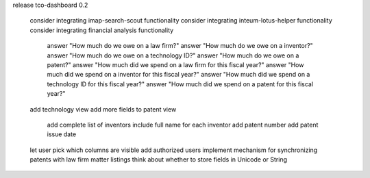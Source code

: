 release tco-dashboard 0.2

    consider integrating imap-search-scout functionality 
    consider integrating inteum-lotus-helper functionality 
    consider integrating financial analysis functionality 

        answer "How much do we owe on a law firm?" 
        answer "How much do we owe on a inventor?" 
        answer "How much do we owe on a technology ID?" 
        answer "How much do we owe on a patent?" 
        answer "How much did we spend on a law firm for this fiscal year?" 
        answer "How much did we spend on a inventor for this fiscal year?" 
        answer "How much did we spend on a technology ID for this fiscal year?" 
        answer "How much did we spend on a patent for this fiscal year?" 

    add technology view 
    add more fields to patent view 

        add complete list of inventors 
        include full name for each inventor 
        add patent number 
        add patent issue date 

    let user pick which columns are visible 
    add authorized users 
    implement mechanism for synchronizing patents with law firm matter listings 
    think about whether to store fields in Unicode or String
